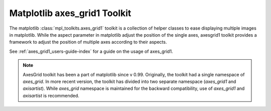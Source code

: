 
.. _toolkit_axesgrid1-index:

Matplotlib axes_grid1 Toolkit
=============================

The matplotlib :class:`mpl_toolkits.axes_grid1` toolkit is a collection of
helper classes to ease displaying multiple images in matplotlib.  While the
aspect parameter in matplotlib adjust the position of the single axes,
axesgrid1 toolkit provides a framework to adjust the position of
multiple axes according to their aspects.

See :ref:`axes_grid1_users-guide-index` for a guide on the usage of axes_grid1.


.. image:: ../../_static/demo_axes_grid.png

.. note::
   AxesGrid toolkit has been a part of matplotlib since v
   0.99. Originally, the toolkit had a single namespace of
   *axes_grid*. In more recent version, the toolkit
   has divided into two separate namespace (*axes_grid1* and *axisartist*).
   While *axes_grid* namespace is maintained for the backward compatibility,
   use of *axes_grid1* and *axisartist* is recommended.
